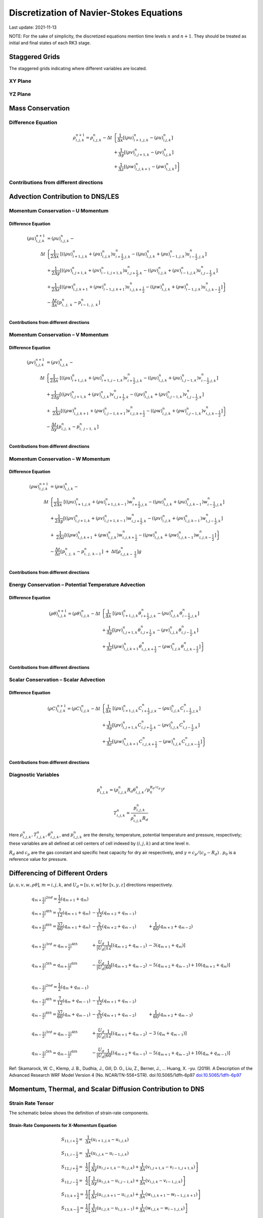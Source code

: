 #########################################
Discretization of Navier-Stokes Equations
#########################################
Last update: 2021-11-13

NOTE: For the sake of simplicity, the discretized equations mention time levels :math:`n` and :math:`n+1`. They should be treated as initial and final states of each RK3 stage.

Staggered Grids
===============
The staggered grids indicating where different variables are located.

XY Plane
--------
.. image:: figures/grid_discretization/stagger_XY.PNG
  :width: 400

YZ Plane
--------
.. image:: figures/grid_discretization/stagger_YZ.PNG
  :width: 400

Mass Conservation
=================

Difference Equation
-------------------

.. math::

   \begin{align}
   \rho_{i,j,k}^{n + 1} = \rho_{i,j,k}^{n} - \Delta t & \left\{         \frac{1}{\Delta x} \left\lbrack \left( \rho u \right)_{i + 1,j,k}^{n} - \left( \rho u \right)_{i.j,k}^{n} \right\rbrack \right. \\
                                                      & \hspace{-5pt} + \frac{1}{\Delta y} \left\lbrack \left( \rho v \right)_{i,j + 1,k}^{n} - \left( \rho v \right)_{i.j,k}^{n} \right\rbrack \\
                                                      & \left. +        \frac{1}{\Delta z} \left\lbrack \left( \rho w \right)_{i,j,k + 1}^{n} - \left( \rho w \right)_{i,j,k}^{n} \right\rbrack \right\}
   \end{align}


Contributions from different directions
---------------------------------------
.. image:: figures/grid_discretization/continuity_x.PNG
  :width: 400
.. image:: figures/grid_discretization/continuity_y.PNG
  :width: 400
.. image:: figures/grid_discretization/continuity_z.PNG
  :width: 400

Advection Contribution to DNS/LES
=================================

Momentum Conservation – U Momentum
----------------------------------

Difference Equation
~~~~~~~~~~~~~~~~~~~

.. math::

   \begin{align}
   \left( \rho u \right)_{i,j,k}^{n + 1} & = \left( \rho u \right)_{i,j,k}^{n} - \\
      \Delta t &  \left\{ \frac{1}{2\Delta x}\ \left\lbrack \left( \left( \rho u \right)_{i + 1,j,k}^{n} + \left( \rho u \right)_{i,j,k}^{n}         \right)u_{i + \frac{1}{2},j,k}^{n} - \left( \left( \rho u \right)_{i,j,k}^{n} + \left( \rho u \right)_{i - 1,j,k}^{n} \right)u_{i - \frac{1}{2},j,k}^{n} \right\rbrack \right.  \\
               &        + \frac{1}{2\Delta y}  \left\lbrack \left( \left( \rho v \right)_{i,j + 1,k}^{n} + \left( \rho v \right)_{i - 1,j + 1,k}^{n} \right)u_{i,j + \frac{1}{2},k}^{n} - \left( \left( \rho v \right)_{i,j,k}^{n} + \left( \rho v \right)_{i - 1,j,k}^{n} \right)u_{i,j - \frac{1}{2},k}^{n} \right\rbrack          \\
               & + \left. \frac{1}{2\Delta z}  \left\lbrack \left( \left( \rho w \right)_{i,j,k + 1}^{n} + \left( \rho w \right)_{i - 1,j,k + 1}^{n} \right)u_{i,j,k + \frac{1}{2}}^{n} - \left( \left( \rho w \right)_{i,j,k}^{n} + \left( \rho w \right)_{i - 1,j,k}^{n} \right)u_{i,j,k - \frac{1}{2}}^{n} \right\rbrack \right\} \\
               & - \frac{\Delta t}{\Delta x}\left\lbrack p_{i,\ j,\ k}^{n} - p_{i - 1,\ j,\ k}^{n} \right\rbrack \\
   \end{align}

Contributions from different directions
~~~~~~~~~~~~~~~~~~~~~~~~~~~~~~~~~~~~~~~
.. image:: figures/grid_discretization/x_mom_advec_x.PNG
  :width: 400
.. image:: figures/grid_discretization/x_mom_advec_y.PNG
  :width: 400
.. image:: figures/grid_discretization/x_mom_advec_z.PNG
  :width: 400

Momentum Conservation – V Momentum
----------------------------------

Difference Equation
~~~~~~~~~~~~~~~~~~~

.. math::

   \begin{align}
   \left( \rho v \right)_{i,j,k}^{n + 1} & = \left( \rho v \right)_{i,j,k}^{n} - \\
    \Delta t & \left\{    \frac{1}{2\Delta x}\ \left\lbrack \left( \left( \rho u \right)_{i + 1,j,k}^{n} + \left( \rho u \right)_{i + 1,j - 1,k}^{n} \right)v_{i + \frac{1}{2},j,k}^{n} - \left( \left( \rho u \right)_{i,j,k}^{n} + \left( \rho u \right)_{i,j - 1,k}^{n} \right)v_{i - \frac{1}{2},j,k}^{n} \right\rbrack \right.  \\
             & +          \frac{1}{2\Delta y}  \left\lbrack \left( \left( \rho v \right)_{i,j + 1,k}^{n} + \left( \rho v \right)_{i,j,k}^{n}         \right)v_{i,j + \frac{1}{2},k}^{n} - \left( \left( \rho v \right)_{i,j,k}^{n} + \left( \rho v \right)_{i,j - 1,k}^{n} \right)v_{i,j - \frac{1}{2},k}^{n} \right\rbrack          \\
             & + \left. \ \frac{1}{2\Delta z}  \left\lbrack \left( \left( \rho w \right)_{i,j,k + 1}^{n} + \left( \rho w \right)_{i,j - 1,k + 1}^{n} \right)v_{i,j,k + \frac{1}{2}}^{n} - \left( \left( \rho w \right)_{i,j,k}^{n} + \left( \rho w \right)_{i,j - 1,k}^{n} \right)v_{i,j,k - \frac{1}{2}}^{n} \right\rbrack \right\} \\
             & - \frac{\Delta t}{\Delta y}\left\lbrack p_{i,j,\ k}^{n} - p_{i,\ j - 1,\ k}^{n} \right\rbrack \\
   \end{align}

Contributions from different directions
~~~~~~~~~~~~~~~~~~~~~~~~~~~~~~~~~~~~~~~
.. image:: figures/grid_discretization/y_mom_advec_x.PNG
  :width: 400
.. image:: figures/grid_discretization/y_mom_advec_y.PNG
  :width: 400
.. image:: figures/grid_discretization/y_mom_advec_z.PNG
  :width: 400

Momentum Conservation – W Momentum
----------------------------------

Difference Equation
~~~~~~~~~~~~~~~~~~~

.. math::

   \begin{align}
   \left( \rho w \right)_{i,j,k}^{n + 1} & = \left( \rho w \right)_{i,j,k}^{n} - \\
   \Delta t & \left\{    \frac{1}{2\Delta x}\ \left\lbrack \left( \left( \rho u \right)_{i + 1,j,k}^{n} + \left( \rho u \right)_{i + 1,j,k - 1}^{n} \right)w_{i + \frac{1}{2},j,k}^{n} - \left( \left( \rho u \right)_{i,j,k}^{n} + \left( \rho u \right)_{i,j,k - 1}^{n} \right)w_{i - \frac{1}{2},j,k}^{n} \right\rbrack \right.  \\
            & +          \frac{1}{2\Delta y}  \left\lbrack \left( \left( \rho v \right)_{i,j + 1,k}^{n} + \left( \rho v \right)_{i,j + 1,k - 1}^{n} \right)w_{i,j + \frac{1}{2},k}^{n} - \left( \left( \rho v \right)_{i,j,k}^{n} + \left( \rho v \right)_{i,j,k - 1}^{n} \right)w_{i,j - \frac{1}{2},k}^{n} \right\rbrack          \\
            & + \left. \ \frac{1}{2\Delta z}  \left\lbrack \left( \left( \rho w \right)_{i,j,k + 1}^{n} + \left( \rho w \right)_{i,j,k}^{n}         \right)w_{i,j,k + \frac{1}{2}}^{n} - \left( \left( \rho w \right)_{i,j,k}^{n} + \left( \rho w \right)_{i,j,k - 1}^{n} \right)w_{i,j,k - \frac{1}{2}}^{n} \right\rbrack \right\} \\
            & - \frac{\Delta t}{\Delta z}\left\lbrack p_{i,\ j,\ k}^{n} - p_{i,\ j,\ \ k - 1}^{n} \right\rbrack\  + \ \Delta t \left\lbrack \rho_{i,j,k - \ \frac{1}{2}}^{n} \right\rbrack g \\
   \end{align}

Contributions from different directions
~~~~~~~~~~~~~~~~~~~~~~~~~~~~~~~~~~~~~~~
.. image:: figures/grid_discretization/z_mom_advec_x.PNG
  :width: 400
.. image:: figures/grid_discretization/z_mom_advec_y.PNG
  :width: 400
.. image:: figures/grid_discretization/z_mom_advec_z.PNG
  :width: 400


Energy Conservation – Potential Temperature Advection
-----------------------------------------------------

Difference Equation
~~~~~~~~~~~~~~~~~~~

.. math::

   \begin{align}
   \left( \rho \theta \right)_{i,j,k}^{n + 1}  = \left( \rho \theta \right)_{i,j,k}^{n} -
    \Delta t &   \left\{ \frac{1}{\Delta x}\ \left\lbrack \left( \rho u \right)_{i + 1,j,k}^{n} \theta_{i + \frac{1}{2},j,k}^{n} - \left( \rho u \right)_{i,j,k}^{n} \theta_{i - \frac{1}{2},j,k}^{n} \right\rbrack \right.  \\
             & +         \frac{1}{\Delta y}  \left\lbrack \left( \rho v \right)_{i,j + 1,k}^{n} \theta_{i,j + \frac{1}{2},k}^{n} - \left( \rho v \right)_{i,j,k}^{n} \theta_{i,j - \frac{1}{2},k}^{n} \right\rbrack          \\
             & + \left.  \frac{1}{\Delta z}  \left\lbrack \left( \rho w \right)_{i,j,k + 1}^{n} \theta_{i,j,k + \frac{1}{2}}^{n} - \left( \rho w \right)_{i,j,k}^{n} \theta_{i,j,k - \frac{1}{2}}^{n} \right\rbrack \right\} \\
   \end{align}

Contributions from different directions
~~~~~~~~~~~~~~~~~~~~~~~~~~~~~~~~~~~~~~~
.. image:: figures/grid_discretization/temp_advec_x.PNG
  :width: 400
.. image:: figures/grid_discretization/temp_advec_y.PNG
  :width: 400
.. image:: figures/grid_discretization/temp_advec_z.PNG
  :width: 400

Scalar Conservation – Scalar Advection
--------------------------------------

Difference Equation
~~~~~~~~~~~~~~~~~~~

.. math::

   \begin{align}
   \left( \rho C \right)_{i,j,k}^{n + 1} = \left( \rho C \right)_{i,j,k}^{n} -
   \Delta t & \left\{  \frac{1}{\Delta x}\ \left\lbrack \left( \rho u \right)_{i + 1,j,k}^{n} C_{i + \frac{1}{2},j,k}^{n} - \left( \rho u \right)_{i,j,k}^{n} C_{i - \frac{1}{2},j,k}^{n} \right\rbrack \right.  \\
            & +        \frac{1}{\Delta y}  \left\lbrack \left( \rho v \right)_{i,j + 1,k}^{n} C_{i,j + \frac{1}{2},k}^{n} - \left( \rho v \right)_{i,j,k}^{n} C_{i,j - \frac{1}{2},k}^{n} \right\rbrack          \\
            & + \left. \frac{1}{\Delta z}  \left\lbrack \left( \rho w \right)_{i,j,k + 1}^{n} C_{i,j,k + \frac{1}{2}}^{n} - \left( \rho w \right)_{i,j,k}^{n} C_{i,j,k - \frac{1}{2}}^{n} \right\rbrack \right\} \\
   \end{align}


Contributions from different directions
~~~~~~~~~~~~~~~~~~~~~~~~~~~~~~~~~~~~~~~
.. image:: figures/grid_discretization/scalar_advec_x.PNG
  :width: 400
.. image:: figures/grid_discretization/scalar_advec_y.PNG
  :width: 400
.. image:: figures/grid_discretization/scalar_advec_z.PNG
  :width: 400

Diagnostic Variables
--------------------

.. math::

  p_{i, j, k}^n = (\rho_{i, j, k}^n R_d \theta_{i, j, k}^n / p_0^{R_d / c_p} )^\gamma

.. math::

  T_{i, j, k}^n =  \frac{p_{i, j, k}^n}{  \rho_{i, j, k}^n R_d}

Here :math:`\rho_{i, j, k}^n, T_{i, j, k}^n, \theta_{i, j, k}^n`, and :math:`p_{i, j, k}^n` are the density, temperature, potential temperature and pressure, respectively;
these variables are all defined at cell centers of cell indexed by :math:`(i, j, k)` and at time level :math:`n`.

:math:`R_d` and :math:`c_p` are the gas constant and specific heat capacity for dry air respectively,
and :math:`\gamma = c_p / (c_p - R_d)` .  :math:`p_0` is a reference value for pressure.


Differencing of Different Orders
================================

:math:`[\rho, u, v, w, \rho\theta]`,  :math:`m = i, j, k`,  and :math:`U_d = [u, v, w]` for :math:`[x, y, z]` directions respectively.

.. math::

   \begin{array}{lll}
   \left. q_{m + \frac{1}{2}} \right|^{2nd} = \frac{1}{2}\left( q_{m + 1} + q_{m} \right)   & & \\
   \left. q_{m + \frac{1}{2}} \right|^{4th} = \frac{7}{12}\left( q_{m + 1} + q_{m} \right)  & \hspace{-5pt} - \frac{1}{12}\left( q_{m + 2} + q_{m - 1} \right)                                                        & \\
   \left. q_{m + \frac{1}{2}} \right|^{6th} = \frac{37}{60}\left( q_{m + 1} + q_{m} \right) & \hspace{-5pt} - \frac{2}{15}\left( q_{m + 2} + q_{m - 1} \right)                                                        & \hspace{-5pt}+ \frac{1}{60}\left( q_{m + 3} + q_{m - 2} \right)          \\
                                                                                            & & \\
   \left. q_{m + \frac{1}{2}} \right|^{3rd} = \left. q_{m + \frac{1}{2}} \right|^{4th}      & \hspace{-5pt} + \frac{U_{d}}{\left| U_{d} \right|}\frac{1}{12}\left\lbrack \left( q_{m + 2} + q_{m - 1} \right) \right. & \hspace{-5pt}- 3\left. \left( q_{m + 1} + q_{m} \right) \right\rbrack    \\
                                                                                            & & \\
   \left. q_{m + \frac{1}{2}} \right|^{5th} = \left. q_{m + \frac{1}{2}} \right|^{6th}      & \hspace{-5pt} - \frac{U_{d}}{\left| U_{d} \right|}\frac{1}{60}\left\lbrack \left( q_{m + 3} + q_{m - 2} \right) \right. & \hspace{-5pt}- 5\left( q_{m + 2} + q_{m - 1} \right)                     + 10\left. \left( q_{m + 1} + q_{m} \right) \right\rbrack \\
   \end{array}


.. math::

   \begin{array}{lll}
   \left. q_{m - \frac{1}{2}} \right|^{2nd} = \frac{1}{2}\left( q_{m} + q_{m - 1} \right)   & & \\
   \left. q_{m - \frac{1}{2}} \right|^{4th} = \frac{7}{12}\left( q_{m} + q_{m - 1} \right)  & \hspace{-5pt} - \frac{1}{12}\left( q_{m + 1} + q_{m - 2} \right)                                                          & \\
   \left. q_{m - \frac{1}{2}} \right|^{6th} = \frac{37}{60}\left( q_{m} + q_{m - 1} \right) & \hspace{-5pt} - \frac{2}{15}\left( q_{m + 1} + q_{m - 2} \right)                                                          & \hspace{-5pt} + \frac{1}{60}\left( q_{m + 2} + q_{m - 3} \right) \\
    & & \\
   \left. q_{m - \frac{1}{2}} \right|^{3rd} = \left. q_{m - \frac{1}{2}} \right|^{4th}      & \hspace{-5pt} + \frac{U_{d}}{\left| U_{d} \right|}\frac{1}{12}\left\lbrack \left( q_{m + 1} + q_{m - 2} \right) \right.\  & \hspace{-5pt} - 3\left. \ \left( q_{m} + q_{m - 1} \right) \right\rbrack \\
    & & \\
   \left. q_{m - \frac{1}{2}} \right|^{5th} = \left. q_{m - \frac{1}{2}} \right|^{6th}      & \hspace{-5pt} - \frac{U_{d}}{\left| U_{d} \right|}\frac{1}{60}\left\lbrack \left( q_{m + 2} + q_{m - 1} \right) \right.\  & \hspace{-5pt} - 5\left( q_{m + 1} + q_{m - 2} \right) + 10\left. \left( q_{m} + q_{m - 1} \right) \right\rbrack
   \end{array}


Ref: Skamarock, W. C., Klemp, J. B., Dudhia, J., Gill, D. O., Liu, Z., Berner, J., ... Huang, X. -yu. (2019). A Description of the Advanced Research WRF Model Version 4 (No. NCAR/TN-556+STR). doi:10.5065/1dfh-6p97
`doi:10.5065/1dfh-6p97 <http://dx.doi.org/10.5065/1dfh-6p97>`_

Momentum, Thermal, and Scalar Diffusion Contribution to DNS
===========================================================

Strain Rate Tensor
------------------
The schematic below shows the definition of strain-rate components.

.. image:: figures/grid_discretization/StrainRate.PNG
  :width: 400

Strain-Rate Components for X-Momentum Equation
~~~~~~~~~~~~~~~~~~~~~~~~~~~~~~~~~~~~~~~~~~~~~~~
.. math::

   \begin{array}{ll}
   S_{11,i + \frac{1}{2}} = & \frac{1}{\Delta x}\left( u_{i + 1,j,k} - u_{i,j,k} \right) \\
   S_{11,i - \frac{1}{2}} = & \frac{1}{\Delta x}\left( u_{i,j,k} - u_{i - 1,j,k} \right) \\
   S_{12,j + \frac{1}{2}} = & \frac{1}{2}\left\lbrack \frac{1}{\Delta y}\left( u_{i,j + 1,k} - u_{i,j,k} \right) + \frac{1}{\Delta x}\left( v_{i,j + 1,k} - v_{i - 1,j + 1,k} \right) \right\rbrack \\
   S_{12,j - \frac{1}{2}} = & \frac{1}{2}\left\lbrack \frac{1}{\Delta y}\left( u_{i,j,k} - u_{i,j - 1,k} \right) + \frac{1}{\Delta x}\left( v_{i,j,k} - v_{i - 1,j,k} \right) \right\rbrack \\
   S_{13,k + \frac{1}{2}} = & \frac{1}{2}\left\lbrack \frac{1}{\Delta z}\left( u_{i,j,k + 1} - u_{i,j,k} \right) + \frac{1}{\Delta x}\left( w_{i,j,k + 1} - w_{i - 1,j,k + 1} \right) \right\rbrack \\
   S_{13,k - \frac{1}{2}} = & \frac{1}{2}\left\lbrack \frac{1}{\Delta z}\left( u_{i,j,k} - u_{i,j,k - 1} \right) + \frac{1}{\Delta x}\left( w_{i,j,k} - w_{i - 1,j,k} \right) \right\rbrack \\
   \end{array}

Strain-Rate Components for Y-Momentum Equation
~~~~~~~~~~~~~~~~~~~~~~~~~~~~~~~~~~~~~~~~~~~~~~~
.. math::

   \begin{array}{ll}
   S_{21,i + \frac{1}{2}} = & \frac{1}{2}\left\lbrack \frac{1}{\Delta y}\left( u_{i + 1,j,k} - u_{i + 1,j - 1,k} \right) + \frac{1}{\Delta x}\left( v_{i + 1,j,k} - v_{i,j,k} \right) \right\rbrack \\
   S_{21,i - \frac{1}{2}} = & \frac{1}{2}\left\lbrack \frac{1}{\Delta y}\left( u_{i,j,k} - u_{i,j - 1,k} \right) + \frac{1}{\Delta x}\left( v_{i,j,k} - v_{i - 1,j,k} \right) \right\rbrack \\
   S_{22,j + \frac{1}{2}} = & \frac{1}{\Delta y}\left( v_{i,j + 1,k} - v_{i,j,k} \right) \\
   S_{22,j - \frac{1}{2}} = & \frac{1}{\Delta y}\left( v_{i,j,k} - v_{i,j - 1,k} \right) \\
   S_{23,k + \frac{1}{2}} = & \frac{1}{2}\left\lbrack \frac{1}{\Delta z}\left( v_{i,j,k + 1} - v_{i,j,k} \right) + \frac{1}{\Delta y}\left( w_{i,j,k + 1} - w_{i,j - 1,k + 1} \right) \right\rbrack \\
   S_{23,k - \frac{1}{2}} = & \frac{1}{2}\left\lbrack \frac{1}{\Delta z}\left( v_{i,j,k} - v_{i,j,k - 1} \right) + \frac{1}{\Delta y}\left( w_{i,j,k} - w_{i,j - 1,k} \right) \right\rbrack \\
   \end{array}

Strain-Rate Components for Z-Momentum Equation
~~~~~~~~~~~~~~~~~~~~~~~~~~~~~~~~~~~~~~~~~~~~~~~
.. math::

   \begin{array}{ll}
   S_{31,i + \frac{1}{2}} = & \frac{1}{2}\left\lbrack \frac{1}{\Delta z}\left( u_{i + 1,j,k} - u_{i + 1,j,k - 1} \right) + \frac{1}{\Delta x}\left( w_{i + 1,j,k} - w_{i,j,k} \right) \right\rbrack \\
   S_{31,i - \frac{1}{2}} = & \frac{1}{2}\left\lbrack \frac{1}{\Delta z}\left( u_{i,j,k}     - u_{i,j,k - 1}     \right) + \frac{1}{\Delta x}\left( w_{i,j,k} - w_{i - 1,j,k} \right) \right\rbrack \\
   S_{32,j + \frac{1}{2}} = & \frac{1}{2}\left\lbrack \frac{1}{\Delta z}\left( v_{i,j + 1,k} - v_{i,j + 1,k - 1} \right) + \frac{1}{\Delta y}\left( w_{i,j + 1,k} - w_{i,j,k} \right) \right\rbrack \\
   S_{32,j - \frac{1}{2}} = & \frac{1}{2}\left\lbrack \frac{1}{\Delta z}\left( v_{i,j,k}     - v_{i,j,k - 1}     \right) + \frac{1}{\Delta y}\left( w_{i,j,k} - w_{i,j - 1,k} \right) \right\rbrack \\
   S_{33,k + \frac{1}{2}} = & \frac{1}{\Delta z}\left( w_{i,j,k + 1} - w_{i,j,k} \right) \\
   S_{33,k - \frac{1}{2}} = & \frac{1}{\Delta z}\left( w_{i,j,k} - w_{i,j,k - 1} \right) \\
   \end{array}

Expansion-Rate Tensor
------------------
Place holder....
... to be updated

Expansion-Rate Components for X-Momentum Equation
~~~~~~~~~~~~~~~~~~~~~~~~~~~~~~~~~~~~~~~~~~~~~~~~~~

Expansion-Rate Components for Y-Momentum Equation
~~~~~~~~~~~~~~~~~~~~~~~~~~~~~~~~~~~~~~~~~~~~~~~~~~

Expansion-Rate Components for Z-Momentum Equation
~~~~~~~~~~~~~~~~~~~~~~~~~~~~~~~~~~~~~~~~~~~~~~~~~~


Momentum Conservation – U Momentum viscous stress divergence
------------------------------------------------------------

Difference Equation
~~~~~~~~~~~~~~~~~~~

.. math::

   \begin{align}
   \left( \rho u \right)_{i,j,k}^{n + 1} = \left( \rho u \right)_{i,j,k}^{n} + & \\
     \Delta t &  \left\{ \frac{1}{\Delta x}\ \left\lbrack \tau_{11,i + \frac{1}{2}} - \tau_{11,i - \frac{1}{2}} \right\rbrack \right.\  \\
              &        + \frac{1}{\Delta y}\ \left\lbrack \tau_{12,j + \frac{1}{2}} - \tau_{12,j - \frac{1}{2}} \right\rbrack           \\
              & + \left. \frac{1}{\Delta z}\ \left\lbrack \tau_{13,k + \frac{1}{2}} - \tau_{13,k - \frac{1}{2}} \right\rbrack \right\} \\
   \end{align}

Note that LES equation has a similar format except how :math:`\tau_{11,i + \frac{1}{2}}`, :math:`\tau_{11,i - \frac{1}{2}}`, :math:`\tau_{12,j + \frac{1}{2}}`, :math:`\tau_{12,j - \frac{1}{2}}`, :math:`\tau_{13,k + \frac{1}{2}}`, and :math:`\tau_{13,k - \frac{1}{2}}` are defined.

:math:`\tau_{ij,m + \frac{1}{2}} = 2\mu\ S_{ij,m + \frac{1}{2}}` and :math:`\tau_{ij,m - \frac{1}{2}} = 2\mu\ S_{ij,m - \frac{1}{2}}`, where :math:`m = i, j, k`.

The nomenclature is similar for other two momentum equations. Note that :math:`\mu` is constant in the current implementation and its variation with temperature for low-Mach atmospheric flows has been ignored.

Contributions from different directions
~~~~~~~~~~~~~~~~~~~~~~~~~~~~~~~~~~~~~~~
.. image:: figures/grid_discretization/x_mom_diff_a.PNG
  :width: 400
.. image:: figures/grid_discretization/x_mom_diff_b.PNG
  :width: 400

Momentum Conservation – V Momentum viscous stress divergence
------------------------------------------------------------

Difference Equation
~~~~~~~~~~~~~~~~~~~

.. math::

   \begin{align}
   \left( \rho v \right)_{i,j,k}^{n + 1} = \left( \rho v \right)_{i,j,k}^{n} + & \\
     \Delta t & \left\{  \frac{1}{\Delta x} \left\lbrack \tau_{21,i + \frac{1}{2}} - \tau_{21,i - \frac{1}{2}} \right\rbrack \right.  \\
              &        + \frac{1}{\Delta y} \left\lbrack \tau_{22,j + \frac{1}{2}} - \tau_{22,j - \frac{1}{2}} \right\rbrack          \\
              & + \left. \frac{1}{\Delta z} \left\lbrack \tau_{23,k + \frac{1}{2}} - \tau_{23,k - \frac{1}{2}} \right\rbrack \right\}
   \end{align}

Note that LES equation has a similar format except how :math:`\tau_{21,i + \frac{1}{2}}`, :math:`\tau_{21,i - \frac{1}{2}}`, :math:`\tau_{22,j + \frac{1}{2}}`, :math:`\tau_{22,j - \frac{1}{2}}`, :math:`\tau_{23,k + \frac{1}{2}}`, and :math:`\tau_{23,k - \frac{1}{2}}` are defined.

Contributions from different directions
~~~~~~~~~~~~~~~~~~~~~~~~~~~~~~~~~~~~~~~
.. image:: figures/grid_discretization/y_mom_diff_a.PNG
  :width: 400
.. image:: figures/grid_discretization/y_mom_diff_b.PNG
  :width: 400

Momentum Conservation – W Momentum viscous stress divergence
------------------------------------------------------------

Difference Equation
~~~~~~~~~~~~~~~~~~~

.. math::

   \begin{align}
   \left( \rho w \right)_{i,j,k}^{n + 1} = \left( \rho w \right)_{i,j,k}^{n} + & \\
    \Delta t &  \left\{ \frac{1}{\Delta x} \left\lbrack \tau_{31,i + \frac{1}{2}} - \tau_{31,i - \frac{1}{2}} \right\rbrack \right.  \\
             &        + \frac{1}{\Delta y} \left\lbrack \tau_{32,j + \frac{1}{2}} - \tau_{32,j - \frac{1}{2}} \right\rbrack            \\
             & + \left. \frac{1}{\Delta z} \left\lbrack \tau_{33,k + \frac{1}{2}} - \tau_{33,k - \frac{1}{2}} \right\rbrack \right\}
   \end{align}

Note that LES equation has a similar format except how :math:`\tau_{31,i + \frac{1}{2}}`, :math:`\tau_{31,i - \frac{1}{2}}`, :math:`\tau_{32,j + \frac{1}{2}}`, :math:`\tau_{32,j - \frac{1}{2}}`, :math:`\tau_{33,k + \frac{1}{2}}`, and :math:`\tau_{33,k - \frac{1}{2}}` are defined.

Contributions from different directions
~~~~~~~~~~~~~~~~~~~~~~~~~~~~~~~~~~~~~~~
.. image:: figures/grid_discretization/z_mom_diff_a.PNG
  :width: 400
.. image:: figures/grid_discretization/z_mom_diff_b.PNG
  :width: 400

Energy Conservation – Potential Temperature Diffusion
-----------------------------------------------------

Difference Equation
~~~~~~~~~~~~~~~~~~~

.. math::

   \begin{matrix}
   \left( \rho \theta \right)_{i,j,k}^{n + 1} & = & \left( \rho \theta \right)_{i,j,k}^{n} & + & \Delta t \alpha_{T} & \left\{ \frac{1}{{\Delta x}^{2}}\ \left\lbrack (\rho \theta)_{i + 1,j,k}^{n} - \ 2 (\rho \theta)_{i,j,k}^{n} + \ (\rho \theta)_{i - 1,j,k}^{n} \right\rbrack \right.\  \\
    & & & & & + \frac{1}{{\Delta y}^{2}}\left\lbrack (\rho \theta)_{i,j + 1,k}^{n} - \ 2 (\rho \theta)_{i,j,k}^{n} + \ (\rho \theta)_{i, j - 1,k}^{n} \right\rbrack \\
    & & & & & + \left. \frac{1}{{\Delta z}^{2}}\left\lbrack (\rho \theta)_{i,j,k + 1}^{n} - \ 2 (\rho \theta)_{i,j,k}^{n} + \ (\rho \theta)_{i,j,k - 1}^{n} \right\rbrack \right\}
   \end{matrix}

.. note:: Other consideration discussed but not implemented is shown below:

.. math::

   \begin{matrix}
   \left( \rho \theta \right)_{i,j,k}^{n + 1} & = & \left( \rho \theta \right)_{i,j,k}^{n} & + & \Delta t\rho_{i,j,k}\alpha_{T} & \left\{ \frac{1}{{\Delta x}^{2}}\ \left\lbrack \theta_{i + 1,j,k}^{n} - \ {2\theta}_{i,j,k}^{n} + \ \theta_{i - 1,j,k}^{n} \right\rbrack \right.\  \\
    & & & & & + \frac{1}{{\Delta y}^{2}}\left\lbrack \theta_{i,j + 1,k}^{n} - \ 2\theta_{i,j,k}^{n} + \ \theta_{i,j - 1,k}^{n} \right\rbrack \\
    & & & & & + \left. \frac{1}{{\Delta z}^{2}}\left\lbrack \theta_{i,j,k + 1}^{n} - \ {2\theta}_{i,j,k}^{n} + \ \theta_{i,j,k - 1}^{n} \right\rbrack \right\}
   \end{matrix}


Scalar Conservation – Scalar Diffusion
--------------------------------------

Difference Equation
~~~~~~~~~~~~~~~~~~~

.. math::

   \begin{matrix}
   \left( \rho C \right)_{i,j,k}^{n + 1} & = & \left( \rho C \right)_{i,j,k}^{n} & + & \Delta t \alpha_{C} & \left\{ \frac{1}{{\Delta x}^{2}}\ \left\lbrack (\rho C)_{i + 1,j,k}^{n} - \ 2 (\rho C)_{i,j,k}^{n} + \ (\rho C)_{i - 1,j,k}^{n} \right\rbrack \right.\  \\
    & & & & & + \frac{1}{{\Delta y}^{2}}\left\lbrack (\rho C)_{i,j + 1,k}^{n} - \ 2 (\rho C)_{i,j,k}^{n} + \ (\rho C)_{i,j - 1,k}^{n} \right\rbrack \\
    & & & & & + \left. \frac{1}{{\Delta z}^{2}}\left\lbrack (\rho C)_{i,j,k + 1}^{n} - \ 2 (\rho C)_{i,j,k}^{n} + \ (\rho C)_{i,j,k - 1}^{n} \right\rbrack \right\}
   \end{matrix}

.. note:: Other consideration discussed but not implemented is shown below:

.. math::

   \begin{matrix}
   \left( \rho C \right)_{i,j,k}^{n + 1} & = & \left( \rho C \right)_{i,j,k}^{n} & + & \Delta t\rho_{i,j,k}\alpha_{C} & \left\{ \frac{1}{{\Delta x}^{2}}\ \left\lbrack C_{i + 1,j,k}^{n} - \ 2C_{i,j,k}^{n} + \ C_{i - 1,j,k}^{n} \right\rbrack \right.\  \\
    & & & & & + \frac{1}{{\Delta y}^{2}}\left\lbrack C_{i,j + 1,k}^{n} - \ 2C_{i,j,k}^{n} + \ C_{i,j - 1,k}^{n} \right\rbrack \\
    & & & & & + \left. \frac{1}{{\Delta z}^{2}}\left\lbrack C_{i,j,k + 1}^{n} - \ 2C_{i,j,k}^{n} + \ C_{i,j,k - 1}^{n} \right\rbrack \right\}
   \end{matrix}

Momentum, Thermal, and Scalar Diffusion Contribution to LES
===========================================================

Strain Rate and Eddy Viscosity
------------------------------

The goal is to compute eddy viscosity at the *cell centers* and interpolated them to the edges. Refer again to the strain rate tensor schematic.

.. image:: figures/grid_discretization/StrainRate.PNG
  :width: 400

.. math::

   \begin{array}{ll}
   S_{11} = & S_{11i + \frac{1}{2}} \\
   S_{22} = & S_{22j + \frac{1}{2}} \\
   S_{33} = & S_{33k + \frac{1}{2}}
   \end{array}


.. math::

   \begin{matrix}
   S_{12} = & \frac{1}{4}\left\lbrack S_{12i,j - \frac{1}{2}} + S_{12i,j + \frac{1}{2}} + S_{12i + 1,j - \frac{1}{2}} + S_{12i + 1,j + \frac{1}{2}} \right\rbrack = \begin{smallmatrix} \text{Average of the 4 edges} \\ \text{surrouding the cell}\end{smallmatrix} \\
   S_{21} = & \frac{1}{4}\left\lbrack S_{21i - \frac{1}{2},j} + S_{21i + \frac{1}{2},j} + S_{21i - \frac{1}{2},j + 1} + S_{21i + \frac{1}{2},j + 1} \right\rbrack = \begin{smallmatrix} \text{Average of the 4 edges} \\ \text{surrouding the cell}\end{smallmatrix} \\
   S_{13} = & \frac{1}{4}\left\lbrack S_{13i,k - \frac{1}{2}} + S_{13i,k + \frac{1}{2}} + S_{13i + 1,k - \frac{1}{2}} + S_{13i + 1,k + \frac{1}{2}} \right\rbrack = \begin{smallmatrix} \text{Average of the 4 edges} \\ \text{surrouding the cell}\end{smallmatrix} \\
   S_{31} = & \frac{1}{4}\left\lbrack S_{31i - \frac{1}{2},k} + S_{31i + \frac{1}{2},k} + S_{31i - \frac{1}{2},k + 1} + S_{31i + \frac{1}{2},k + 1} \right\rbrack = \begin{smallmatrix} \text{Average of the 4 edges} \\ \text{surrouding the cell}\end{smallmatrix} \\
   S_{23} = & \frac{1}{4}\left\lbrack S_{23j,k - \frac{1}{2}} + S_{23j,k + \frac{1}{2}} + S_{23j + 1,k - \frac{1}{2}} + S_{23j + 1,k + \frac{1}{2}} \right\rbrack = \begin{smallmatrix} \text{Average of the 4 edges} \\ \text{surrouding the cell}\end{smallmatrix} \\
   S_{32} = & \frac{1}{4}\left\lbrack S_{32j - \frac{1}{2},k} + S_{32j + \frac{1}{2},k} + S_{32j - \frac{1}{2},k + 1} + S_{32j + \frac{1}{2},k + 1} \right\rbrack = \begin{smallmatrix} \text{Average of the 4 edges} \\ \text{surrouding the cell}\end{smallmatrix}
   \end{matrix}

Note that:

.. math::

   \begin{array}{ll}
   S_{12} = & S_{21} \\
   S_{13} = & S_{31} \\
   S_{23} = & S_{32}
   \end{array}

:math:`K_{i,j,k} = {2\left( C_{S}\ \Delta \right)^{2}\left( {2S}_{mn}S_{mn} \right)}^{\frac{1}{2}} \ \rho_{i,j,k}`,
where

.. math::

   S_{mn}S_{mn} = S_{11}^{2} + S_{22}^{2} + S_{33}^{2} + S_{12}^{2} + S_{13}^{2} + S_{23}^{2} + S_{21}^{2} + S_{31}^{2} + S_{32}^{2} \\


Note that :math:`K_{i,j,k}` used in LES is analogous to :math:`2\mu_{i, j, k}` = :math:`2\mu` used in DNS.

Owing to symmetry we need to compute 6 of the 9 tensor components.

.. image:: figures/grid_discretization/EddyViscosity.PNG
  :width: 400

The interpolated values of eddy-viscosity at the edges are the average
of the values at the centers of the 4 cells the edge is part of.

.. math::

   \begin{array}{c}
   K_{i + \frac{1}{2},j - \frac{1}{2},k} = \frac{1}{4}\left\lbrack K_{i,j - 1,k} + K_{i,j,k} + K_{i + 1,j - 1,k} + K_{i + 1,j,k} \right\rbrack \\
   K_{i + \frac{1}{2},j + \frac{1}{2},k} = \frac{1}{4}\left\lbrack K_{i,j,k} + K_{i,j + 1,k} + K_{i + 1,j,k} + K_{i + 1,j + 1,k} \right\rbrack \\
   K_{i + \frac{1}{2},j,k - \frac{1}{2}} = \frac{1}{4}\left\lbrack K_{i,j,k} + K_{i,j,k - 1} + K_{i + 1,j,k} + K_{i + 1,j,k - 1} \right\rbrack \\
   K_{i + \frac{1}{2},j,k + \frac{1}{2}} = \frac{1}{4}\left\lbrack K_{i,j,k + 1} + K_{i,j,k} + K_{i + 1,j,k + 1} + K_{i + 1,j,k} \right\rbrack \\
   K_{i,j + \frac{1}{2},k - \frac{1}{2}} = \frac{1}{4}\left\lbrack K_{i,j,k} + K_{i,j,k - 1} + K_{i,j + 1,k} + K_{i,j + 1,k - 1} \right\rbrack \\
   K_{i,j + \frac{1}{2},k + \frac{1}{2}} = \frac{1}{4}\left\lbrack K_{i,j,k} + K_{i,j,k + 1} + K_{i,j + 1,k} + K_{i,j + 1,k + 1} \right\rbrack
   \end{array}

Momentum Conservation – U Momentum - subfilter stress divergence
----------------------------------------------------------------

Difference Equation
~~~~~~~~~~~~~~~~~~~

.. math::

   \begin{align}
   \left( \rho u \right)_{i,j,k}^{n + 1} = \left( \rho u \right)_{i,j,k}^{n} + & \\
     \Delta t &  \left\{ \frac{1}{\Delta x}\ \left\lbrack \tau_{11,i + \frac{1}{2}} - \tau_{11,i - \frac{1}{2}} \right\rbrack \right.\  \\
              &        + \frac{1}{\Delta y}\ \left\lbrack \tau_{12,j + \frac{1}{2}} - \tau_{12,j - \frac{1}{2}} \right\rbrack           \\
              & + \left. \frac{1}{\Delta z}\ \left\lbrack \tau_{13,k + \frac{1}{2}} - \tau_{13,k - \frac{1}{2}} \right\rbrack \right\} \\
   \end{align}

.. math::

   \begin{array}{l}
   \tau_{11,i + \frac{1}{2}} = K_{i,j,k}                            \ S_{11,i + \frac{1}{2}} = K_{i,j,k}                                                    \frac{1}{\Delta x}\left( u_{i + 1,j,k} - u_{i,j,k} \right) \\
   \tau_{11,i - \frac{1}{2}} = K_{i - 1,j,k}                        \ S_{11,i - \frac{1}{2}} = K_{i - 1,j,k}                                                \frac{1}{\Delta x}\left( u_{i,j,k} - u_{i - 1,j,k} \right) \\
   \tau_{12,j + \frac{1}{2}} = K_{i - \frac{1}{2},j + \frac{1}{2},k}\ S_{12,j + \frac{1}{2}} = K_{i - \frac{1}{2},j + \frac{1}{2},k}\frac{1}{2}\left\lbrack \frac{1}{\Delta y}\left( u_{i,j + 1,k} - u_{i,j,k} \right) + \frac{1}{\Delta x}\left( v_{i,j + 1,k} - v_{i - 1,j + 1,k} \right) \right\rbrack \\
   \tau_{12,j - \frac{1}{2}} = K_{i - \frac{1}{2},j - \frac{1}{2},k}\ S_{12,j - \frac{1}{2}} = K_{i - \frac{1}{2},j - \frac{1}{2},k}\frac{1}{2}\left\lbrack \frac{1}{\Delta y}\left( u_{i,j,k} - u_{i,j - 1,k} \right) + \frac{1}{\Delta x}\left( v_{i,j,k} - v_{i - 1,j,k} \right) \right\rbrack \\
   \tau_{13,k + \frac{1}{2}} = K_{i - \frac{1}{2},j,k + \frac{1}{2}}\ S_{13,k + \frac{1}{2}} = K_{i - \frac{1}{2},j,k + \frac{1}{2}}\frac{1}{2}\left\lbrack \frac{1}{\Delta z}\left( u_{i,j,k + 1} - u_{i,j,k} \right) + \frac{1}{\Delta x}\left( w_{i,j,k + 1} - w_{i - 1,j,k + 1} \right) \right\rbrack \\
   \tau_{13,k - \frac{1}{2}} = K_{i - \frac{1}{2},j,k - \frac{1}{2}}\ S_{13,k - \frac{1}{2}} = K_{i - \frac{1}{2},j,k - \frac{1}{2}}\frac{1}{2}\left\lbrack \frac{1}{\Delta z}\left( u_{i,j,k} - u_{i,j,k - 1} \right) + \frac{1}{\Delta x}\left( w_{i,j,k} - w_{i - 1,j,k} \right) \right\rbrack
   \end{array}

Momentum Conservation – V Momentum - subfilter stress divergence
----------------------------------------------------------------

Difference Equation
~~~~~~~~~~~~~~~~~~~

.. math::

   \begin{align}
   \left( \rho v \right)_{i,j,k}^{n + 1} = \left( \rho v \right)_{i,j,k}^{n} + & \\
     \Delta t & \left\{  \frac{1}{\Delta x} \left\lbrack \tau_{21,i + \frac{1}{2}} - \tau_{21,i - \frac{1}{2}} \right\rbrack \right.  \\
              &        + \frac{1}{\Delta y} \left\lbrack \tau_{22,j + \frac{1}{2}} - \tau_{22,j - \frac{1}{2}} \right\rbrack          \\
              & + \left. \frac{1}{\Delta z} \left\lbrack \tau_{23,k + \frac{1}{2}} - \tau_{23,k - \frac{1}{2}} \right\rbrack \right\}
   \end{align}

.. math::

   \begin{array}{ll}
   \tau_{21,i + \frac{1}{2}} = K_{i + \frac{1}{2},j - \frac{1}{2},k}\ S_{21,i + \frac{1}{2}} & \hspace{-5pt} = K_{i + \frac{1}{2},j - \frac{1}{2},k} \frac{1}{2}\left\lbrack \frac{1}{\Delta y}\left( u_{i + 1,j,k} - u_{i + 1,j - 1,k} \right) + \frac{1}{\Delta x}\left( v_{i + 1,j,k} - v_{i,j,k} \right) \right\rbrack \\
   \tau_{21,i - \frac{1}{2}} = K_{i - \frac{1}{2},j - \frac{1}{2},k}\ S_{21,i - \frac{1}{2}} & \hspace{-5pt} = K_{i - \frac{1}{2},j - \frac{1}{2},k} \frac{1}{2}\left\lbrack \frac{1}{\Delta y}\left( u_{i,j,k} -     u_{i,j - 1,k} \right)     + \frac{1}{\Delta x}\left( v_{i,j,k} - v_{i - 1,j,k} \right) \right\rbrack \\
   \tau_{22,j + \frac{1}{2}} = K_{i,j,k}                            \ S_{22,j + \frac{1}{2}} & \hspace{-5pt} = K_{i,j,k}                                                     \frac{1}{\Delta y}\left( v_{i,j + 1,k} - v_{i,j,k} \right) \\
   \tau_{22,j - \frac{1}{2}} = K_{i,j - 1,k}                        \ S_{22,j - \frac{1}{2}} & \hspace{-5pt} = K_{i,j - 1,k}                                                 \frac{1}{\Delta y}\left( v_{i,j,k} -     v_{i,j - 1,k} \right) \\
   \tau_{23,k + \frac{1}{2}} = K_{i,j - \frac{1}{2},k + \frac{1}{2}}\ S_{23,k + \frac{1}{2}} & \hspace{-5pt} = K_{i,j - \frac{1}{2},k + \frac{1}{2}} \frac{1}{2}\left\lbrack \frac{1}{\Delta z}\left( v_{i,j,k + 1} - v_{i,j,k} \right)     + \frac{1}{\Delta y}\left( w_{i,j,k + 1} - w_{i,j - 1,k + 1} \right) \right\rbrack \\
   \tau_{23,k - \frac{1}{2}} = K_{i,j - \frac{1}{2}k - \frac{1}{2}} \ S_{23,k - \frac{1}{2}} & \hspace{-5pt} = K_{i,j - \frac{1}{2},k - \frac{1}{2}} \frac{1}{2}\left\lbrack \frac{1}{\Delta z}\left( v_{i,j,k} -     v_{i,j,k - 1} \right) + \frac{1}{\Delta y}\left( w_{i,j,k} - w_{i,j - 1,k}         \right) \right\rbrack \\
   \end{array}

Momentum Conservation – W Momentum - subfilter stress divergence
----------------------------------------------------------------

Difference Equation
~~~~~~~~~~~~~~~~~~~

.. math::

   \begin{align}
   \left( \rho w \right)_{i,j,k}^{n + 1} = \left( \rho w \right)_{i,j,k}^{n} + & \\
    \Delta t &  \left\{ \frac{1}{\Delta x} \left\lbrack \tau_{31,i + \frac{1}{2}} - \tau_{31,i - \frac{1}{2}} \right\rbrack \right.  \\
             &        + \frac{1}{\Delta y} \left\lbrack \tau_{32,j + \frac{1}{2}} - \tau_{32,j - \frac{1}{2}} \right\rbrack            \\
             & + \left. \frac{1}{\Delta z} \left\lbrack \tau_{33,k + \frac{1}{2}} - \tau_{33,k - \frac{1}{2}} \right\rbrack \right\}
   \end{align}

.. math::

   \begin{array}{ll}
   \tau_{31,i + \frac{1}{2}} = K_{i + \frac{1}{2},j,k - \frac{1}{2}}\ S_{31,i + \frac{1}{2}} & \hspace{-5pt} = K_{i + \frac{1}{2},j,k - \frac{1}{2}}\frac{1}{2}\left\lbrack \frac{1}{\Delta z}\left( u_{i + 1,j,k} - u_{i + 1,j,k - 1} \right) + \frac{1}{\Delta x}\left( w_{i + 1,j,k} - w_{i,j,k} \right) \right\rbrack \\
   \tau_{31,i - \frac{1}{2}} = K_{i - \frac{1}{2},j,k - \frac{1}{2}}\ S_{31,i - \frac{1}{2}} & \hspace{-5pt} = K_{i - \frac{1}{2},j,k - \frac{1}{2}}\frac{1}{2}\left\lbrack \frac{1}{\Delta z}\left( u_{i,j,k} - u_{i,j,k - 1} \right) + \frac{1}{\Delta x}\left( w_{i,j,k} - w_{i - 1,j,k} \right) \right\rbrack \\
   \tau_{32,j + \frac{1}{2}} = K_{i,j + \frac{1}{2},k - \frac{1}{2}}\ S_{32,j + \frac{1}{2}} & \hspace{-5pt} = K_{i,j + \frac{1}{2},k - \frac{1}{2}}\frac{1}{2}\left\lbrack \frac{1}{\Delta z}\left( v_{i,j + 1,k} - v_{i,j + 1,k - 1} \right) + \frac{1}{\Delta y}\left( w_{i,j + 1,k} - w_{i,j,k} \right) \right\rbrack \\
   \tau_{32,j - \frac{1}{2}} = K_{i,j - \frac{1}{2},k - \frac{1}{2}}\ S_{32,j - \frac{1}{2}} & \hspace{-5pt} = K_{i,j - \frac{1}{2},k - \frac{1}{2}}\frac{1}{2}\left\lbrack \frac{1}{\Delta z}\left( v_{i,j,k} - v_{i,j,k - 1} \right) + \frac{1}{\Delta y}\left( w_{i,j,k} - w_{i,j - 1,k} \right) \right\rbrack \\
   \tau_{33,k + \frac{1}{2}} = K_{i,j,k}\ S_{33,k + \frac{1}{2}}                             & \hspace{-5pt} = K_{i,j,k}\frac{1}{\Delta z}\left( w_{i,j,k + 1} - w_{i,j,k} \right) \\
   \tau_{33,k - \frac{1}{2}} = K_{i,j, k - 1}\ S_{33,k - \frac{1}{2}}                        & \hspace{-5pt} = K_{i,j,k - 1}\frac{1}{\Delta z}\left( w_{i,j,k} - w_{i,j,k - 1} \right)
   \end{array}

Energy Conservation- Subgrid heat flux
--------------------------------------

Difference Equation
~~~~~~~~~~~~~~~~~~~
This section is yet to be implemented in the code.

.. math::

   \begin{align}
   \left( \rho \theta \right)_{i,j,k}^{n + 1}  =  \left( \rho \theta \right)_{i,j,k}^{n}  - & \\
     \Delta t & \left\{   \frac{1}{\Delta x} \left\lbrack {\vartheta_{1}}_{i + \frac{1}{2},j,k}^{n} - {\vartheta_{1}}_{i - \frac{1}{2},j,k}^{n} \right\rbrack \right.  \\
              &         + \frac{1}{\Delta y} \left\lbrack {\vartheta_{2}}_{i,j + \frac{1}{2},k}^{n} - {\vartheta_{2}}_{i,j - \frac{1}{2},k}^{n} \right\rbrack \\
              & + \left.  \frac{1}{\Delta z} \left\lbrack {\vartheta_{3}}_{i,j,k + \frac{1}{2}}^{n} - {\vartheta_{3}}_{i,j,k - \frac{1}{2}}^{n} \right\rbrack \right\}
   \end{align}

.. math::

   \begin{array}{lcl}
   \vartheta_{1i,j,k}               & = & K_{i,j,k}\frac{1}{2\Delta x}\ \left\lbrack \theta_{i + 1,j,k}^{n} - \theta_{i - 1,j,k}^{n} \right\rbrack \\
   \vartheta_{2i,j,k}               & = & K_{i,j,k}\frac{1}{2\Delta y}\ \left\lbrack \theta_{i,j + 1,k}^{n} - \theta_{i,j - 1,k}^{n} \right\rbrack \\
   \vartheta_{3i,jk}                & = & K_{i,j,k}\frac{1}{2\Delta z}\ \left\lbrack \theta_{i,j,k + 1}^{n} - \theta_{i,j,k - 1}^{n} \right\rbrack \\
   \vartheta_{1i + \frac{1}{2},j,k} & = & \frac{1}{2}\left( \vartheta_{1i + 1,j,k} + \vartheta_{1i,j,k} \right) \\
   \vartheta_{1i - \frac{1}{2},j,k} & = & \frac{1}{2}\left( \vartheta_{1i,j,k}     + \vartheta_{1i - 1,j,k} \right) \\
   \vartheta_{1i,j + \frac{1}{2},k} & = & \frac{1}{2}\left( \vartheta_{1i,j + 1,k} + \vartheta_{1i,j,k} \right) \\
   \vartheta_{1i,j - \frac{1}{2},k} & = & \frac{1}{2}\left( \vartheta_{1i,j,k}     + \vartheta_{1i1,j - 1,k} \right) \\
   \vartheta_{1i,j,k + \frac{1}{2}} & = & \frac{1}{2}\left( \vartheta_{1i,j,k +}   + \vartheta_{1i,j,k} \right) \\
   \vartheta_{1i,j,k - \frac{1}{2}} & = & \frac{1}{2}\left( \vartheta_{1i,j,k}     + \vartheta_{1i1,j,k - 1} \right)
   \end{array}

Scalar Conservation- Subgrid scalar flux
----------------------------------------

Difference Equation
~~~~~~~~~~~~~~~~~~~

Prognostic Equation for Subgrid Kinetic Energy
----------------------------------------------

Difference Equation
~~~~~~~~~~~~~~~~~~~
This section is yet to be implemented in the code.

.. math::

   \begin{align}
   \left( \rho e \right)_{i,j,k}^{n + 1} = \left( \rho e \right)_{i,j,k}^{n} - & \\
     \Delta t & \left\{  \frac{1}{\Delta x}\left\lbrack \left( \rho u \right)_{i + 1,j,k}^{n}e_{i + \frac{1}{2},j,k}^{n} - \left( \rho u \right)_{i,j,k}^{n}e_{i - \frac{1}{2},j,k}^{n} \right\rbrack \right. \\
              & +        \frac{1}{\Delta y}\left\lbrack \left( \rho v \right)_{i,j + 1,k}^{n}e_{i,j + \frac{1}{2},k}^{n} - \left( \rho v \right)_{i,j,k}^{n}e_{i,j - \frac{1}{2},k}^{n} \right\rbrack \\
              & + \left. \frac{1}{\Delta z}\left\lbrack \left( \rho w \right)_{i,j,k + 1}^{n}e_{i,j,k + \frac{1}{2}}^{n} - \left( \rho w \right)_{i,j,k}^{n}e_{i,j,k - \frac{1}{2}}^{n} \right\rbrack \right\} \\
              & + \frac{g}{\Theta}\vartheta_{3} - \tau_{mn}\frac{\partial u_{m}}{\partial x_{n}} - \frac{\partial\left\langle \left( u_{n}^{'}\rho e + u_{n}^{'}p^{'} \right) \right\rangle}{\partial x_{n}} - \epsilon
   \end{align}

.. math::

   \begin{array}{l}
   \vartheta_{i} = K_{H}\frac{\partial\theta}{\partial x_{i}} \\
    K_{H} = \left( 1 + 2\frac{\mathcal{l}}{\Delta s} \right)K_{M} \\
    K_{M} = 0.1\mathcal{l}e^{\frac{1}{2}} = 0.1\mathcal{l}e_{i,j,k}^{\frac{1}{2}} \\
    K_{{M}_{i,j,k}} = 0.1\mathcal{l}e_{i,j,k}^{\frac{1}{2}}
    \end{array}

:math:`\mathcal{l} = \Delta s = \sqrt[3]{\Delta x \Delta y \Delta z}`,

Convective case:

.. math::

   \begin{align}
   \mathcal{l} & = 0.76\ e^{\frac{1}{2}}\left( \frac{g}{\Theta}\frac{\partial\theta}{\partial z} \right) \\
               & = 0.76e_{i,j,k}^{\frac{1}{2}}\left\lbrack \frac{g}{\Theta}\frac{1}{2\Delta z}\left( \theta_{i,j,k + 1}^{n} - \theta_{i,j,k - 1}^{n} \right) \right\rbrack
   \end{align}

.. math::

   \begin{align}
   \vartheta_{1} = {K_{H}}_{i,j,k}\frac{1}{2\Delta x} \left\lbrack \theta_{i + 1,j,k}^{n} - \theta_{i - 1,j,k}^{n} \right\rbrack \\
   \vartheta_{2} = {K_{H}}_{i,j,k}\frac{1}{2\Delta y} \left\lbrack \theta_{i,j + 1,k}^{n} - \theta_{i,j - 1,k}^{n} \right\rbrack \\
   \vartheta_{3} = {K_{H}}_{i,j,k}\frac{1}{2\Delta z} \left\lbrack \theta_{i,j,k + 1}^{n} - \theta_{i,j,k - 1}^{n} \right\rbrack
   \end{align}

.. math::

   \begin{align}
   \frac{\partial\left\langle \left( u_{n}^{'}\rho e + u_{n}^{'}p^{'} \right) \right\rangle}{\partial x_{n}} & = \\
          K_{i,j,k} & \left\{  \frac{1}{2\Delta x}\left\lbrack e_{i + 1,j,k}^{n} - e_{i - 1,j,k}^{n} \right\rbrack \right. \\
                    &        + \frac{1}{2\Delta y}\left\lbrack e_{i,j + 1,k}^{n} - e_{i,j - 1,k}^{n} \right\rbrack  \\
                    & + \left. \frac{1}{2\Delta z}\left\lbrack e_{i,j,k + 1}^{n} - e_{i,j,k - 1}^{n} \right\rbrack \right\}
   \end{align}

.. math::

   \epsilon = C_{\epsilon}\rho_{i,j,k}\frac{\left( e_{i,j,k} \right)^{\frac{3}{2}}}{\mathcal{l}}

.. math::

   C_{\epsilon} = 0.19 + 0.51\frac{\mathcal{l}}{\Delta s}

.. math::

   \begin{align}
   \tau_{mn}\frac{\partial u_{m}}{\partial x_{n}} & = KS_{mn}\frac{\partial u_{m}}{\partial x_{n}} \\
                                                  & = KS_{mn}S_{mn} \\
                                                  & = K(S_{11}^{2} + S_{22}^{2} + S_{33}^{2} + S_{12}^{2} + S_{13}^{2} + S_{23}^{2} + S_{21}^{2} + S_{31}^{2} + S_{32}^{2})
   \end{align}




Contributions from different directions
~~~~~~~~~~~~~~~~~~~~~~~~~~~~~~~~~~~~~~~
.. image:: figures/grid_discretization/TKE_x.PNG
  :width: 400
.. image:: figures/grid_discretization/TKE_y.PNG
  :width: 400
.. image:: figures/grid_discretization/TKE_z.PNG
  :width: 400
